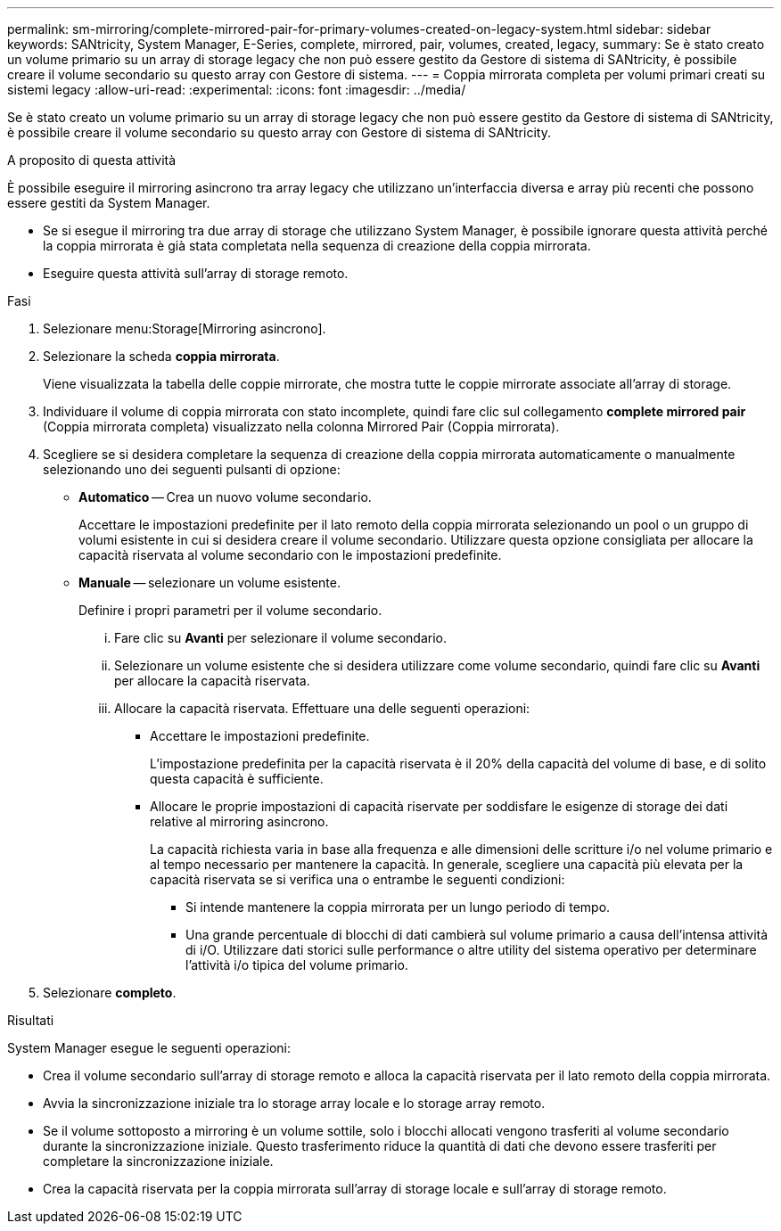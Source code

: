 ---
permalink: sm-mirroring/complete-mirrored-pair-for-primary-volumes-created-on-legacy-system.html 
sidebar: sidebar 
keywords: SANtricity, System Manager, E-Series, complete, mirrored, pair, volumes, created, legacy, 
summary: Se è stato creato un volume primario su un array di storage legacy che non può essere gestito da Gestore di sistema di SANtricity, è possibile creare il volume secondario su questo array con Gestore di sistema. 
---
= Coppia mirrorata completa per volumi primari creati su sistemi legacy
:allow-uri-read: 
:experimental: 
:icons: font
:imagesdir: ../media/


[role="lead"]
Se è stato creato un volume primario su un array di storage legacy che non può essere gestito da Gestore di sistema di SANtricity, è possibile creare il volume secondario su questo array con Gestore di sistema di SANtricity.

.A proposito di questa attività
È possibile eseguire il mirroring asincrono tra array legacy che utilizzano un'interfaccia diversa e array più recenti che possono essere gestiti da System Manager.

* Se si esegue il mirroring tra due array di storage che utilizzano System Manager, è possibile ignorare questa attività perché la coppia mirrorata è già stata completata nella sequenza di creazione della coppia mirrorata.
* Eseguire questa attività sull'array di storage remoto.


.Fasi
. Selezionare menu:Storage[Mirroring asincrono].
. Selezionare la scheda *coppia mirrorata*.
+
Viene visualizzata la tabella delle coppie mirrorate, che mostra tutte le coppie mirrorate associate all'array di storage.

. Individuare il volume di coppia mirrorata con stato incomplete, quindi fare clic sul collegamento *complete mirrored pair* (Coppia mirrorata completa) visualizzato nella colonna Mirrored Pair (Coppia mirrorata).
. Scegliere se si desidera completare la sequenza di creazione della coppia mirrorata automaticamente o manualmente selezionando uno dei seguenti pulsanti di opzione:
+
** *Automatico* -- Crea un nuovo volume secondario.
+
Accettare le impostazioni predefinite per il lato remoto della coppia mirrorata selezionando un pool o un gruppo di volumi esistente in cui si desidera creare il volume secondario. Utilizzare questa opzione consigliata per allocare la capacità riservata al volume secondario con le impostazioni predefinite.

** *Manuale* -- selezionare un volume esistente.
+
Definire i propri parametri per il volume secondario.

+
... Fare clic su *Avanti* per selezionare il volume secondario.
... Selezionare un volume esistente che si desidera utilizzare come volume secondario, quindi fare clic su *Avanti* per allocare la capacità riservata.
... Allocare la capacità riservata. Effettuare una delle seguenti operazioni:
+
**** Accettare le impostazioni predefinite.
+
L'impostazione predefinita per la capacità riservata è il 20% della capacità del volume di base, e di solito questa capacità è sufficiente.

**** Allocare le proprie impostazioni di capacità riservate per soddisfare le esigenze di storage dei dati relative al mirroring asincrono.
+
La capacità richiesta varia in base alla frequenza e alle dimensioni delle scritture i/o nel volume primario e al tempo necessario per mantenere la capacità. In generale, scegliere una capacità più elevata per la capacità riservata se si verifica una o entrambe le seguenti condizioni:

+
***** Si intende mantenere la coppia mirrorata per un lungo periodo di tempo.
***** Una grande percentuale di blocchi di dati cambierà sul volume primario a causa dell'intensa attività di i/O. Utilizzare dati storici sulle performance o altre utility del sistema operativo per determinare l'attività i/o tipica del volume primario.








. Selezionare *completo*.


.Risultati
System Manager esegue le seguenti operazioni:

* Crea il volume secondario sull'array di storage remoto e alloca la capacità riservata per il lato remoto della coppia mirrorata.
* Avvia la sincronizzazione iniziale tra lo storage array locale e lo storage array remoto.
* Se il volume sottoposto a mirroring è un volume sottile, solo i blocchi allocati vengono trasferiti al volume secondario durante la sincronizzazione iniziale. Questo trasferimento riduce la quantità di dati che devono essere trasferiti per completare la sincronizzazione iniziale.
* Crea la capacità riservata per la coppia mirrorata sull'array di storage locale e sull'array di storage remoto.

